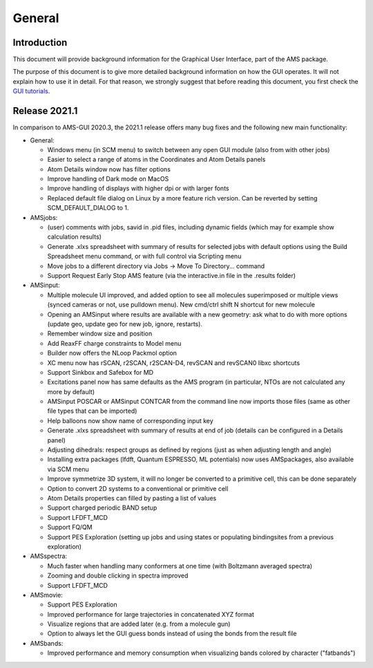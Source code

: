 General
#######

Introduction
************

This document will provide background information for the Graphical User Interface, part of the AMS package.  

The purpose of this document is to give more detailed background information on how the GUI operates. It will not explain how to use it in detail. For that reason, we strongly suggest that before reading this document, you first check the `GUI tutorials <../Tutorials/index.html>`_. 

Release 2021.1
**************

In comparison to AMS-GUI 2020.3, the 2021.1 release offers many bug fixes and the following new main functionality:

* General:

  * Windows menu (in SCM menu) to switch between any open GUI module (also from with other jobs)
  * Easier to select a range of atoms in the Coordinates and Atom Details panels
  * Atom Details window now has filter options
  * Improve handling of Dark mode on MacOS
  * Improve handling of displays with higher dpi or with larger fonts
  * Replaced default file dialog on Linux by a more feature rich version. Can be reverted by setting SCM_DEFAULT_DIALOG to 1.

* AMSjobs:

  * (user) comments with jobs, savid in .pid files, including dynamic fields (which may for example show calculation results)
  * Generate .xlxs spreadsheet with summary of results for selected jobs with default options using the Build Spreadsheet menu command, or with full control via Scripting menu
  * Move jobs to a different directory via Jobs -> Move To Directory... command
  * Support Request Early Stop AMS feature (via the interactive.in file in the .results folder)

* AMSinput:

  * Multiple molecule UI improved, and added option to see all molecules superimposed or multiple views (synced cameras or not, use pulldown menu). New cmd/ctrl shift N shortcut for new molecule
  * Opening an AMSinput where results are available with a new geometry: ask what to do with more options (update geo, update geo for new job, ignore, restarts).
  * Remember window size and position
  * Add ReaxFF charge constraints to Model menu
  * Builder now offers the NLoop Packmol option
  * XC menu now has rSCAN, r2SCAN, r2SCAN-D4, revSCAN and revSCAN0 libxc shortcuts
  * Support Sinkbox and Safebox for MD
  * Excitations panel now has same defaults as the AMS program (in particular, NTOs are not calculated any more by default)
  * AMSinput POSCAR or AMSinput CONTCAR from the command line now imports those files (same as other file types that can be imported)
  * Help balloons now show name of corresponding input key
  * Generate .xlxs spreadsheet with summary of results at end of job  (details can be configured in a Details panel)
  * Adjusting dihedrals: respect groups as defined by regions (just as when adjusting length and angle)
  * Installing extra packages (lfdft, Quantum ESPRESSO, ML potentials) now uses AMSpackages, also available via SCM menu
  * Improve symmetrize 3D system, it will no longer be converted to a primitive cell, this can be done separately
  * Option to convert 2D systems to a conventional or primitive cell
  * Atom Details properties can filled by pasting a list of values
  * Support charged periodic BAND setup
  * Support LFDFT_MCD
  * Support FQ/QM
  * Support PES Exploration (setting up jobs and using states or populating bindingsites from a previous exploration)

* AMSspectra:

  * Much faster when handling many conformers at one time (with Boltzmann averaged spectra)
  * Zooming and double clicking in spectra improved
  * Support LFDFT_MCD

* AMSmovie:

  * Support PES Exploration
  * Improved performance for large trajectories in concatenated XYZ format 
  * Visualize regions that are added later (e.g. from a molecule gun)
  * Option to always let the GUI guess bonds instead of using the bonds from the result file

* AMSbands:

  * Improved performance and memory consumption when visualizing bands colored by character ("fatbands")
